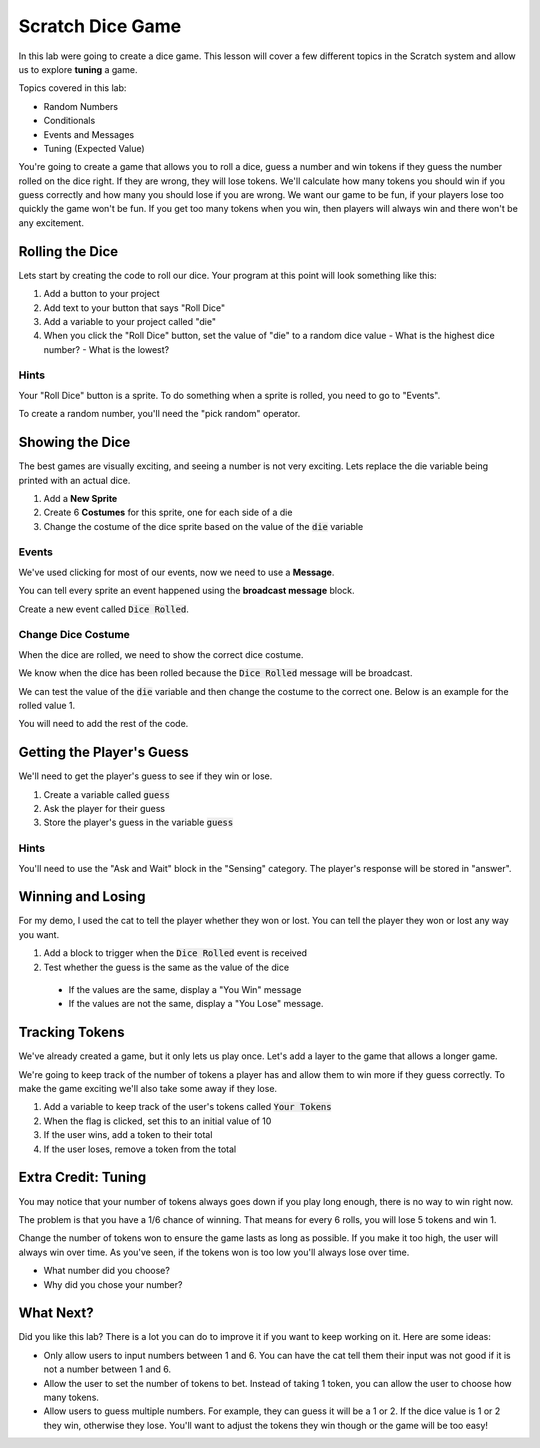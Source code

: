 
Scratch Dice Game
=================

In this lab were going to create a dice game. This lesson will cover a few different topics in the Scratch system and allow us to explore **tuning** a game.  

Topics covered in this lab: 

- Random Numbers
- Conditionals
- Events and Messages
- Tuning (Expected Value)

You're going to create a game that allows you to roll a dice, guess a number and win tokens if they guess the number rolled on the dice right. If they are wrong, they will lose tokens. We'll calculate how many tokens you should win if you guess correctly and how many you should lose if you are wrong. We want our game to be fun, if your players lose too quickly the game won't be fun. If you get too many tokens when you win, then players will always win and there won't be any excitement. 

Rolling the Dice
----------------

Lets start by creating the code to roll our dice. Your program at this point will look something like this: 

.. image:: roll-dice.png
    :align: center
    :scale: 70 %

1. Add a button to your project
2. Add text to your button that says "Roll Dice"
3. Add a variable to your project called "die"
4. When you click the "Roll Dice" button, set the value of "die" to a random dice value
   - What is the highest dice number?
   - What is the lowest? 

Hints
~~~~~

Your "Roll Dice" button is a sprite. To do something when a sprite is rolled, you need to go to "Events". 

To create a random number, you'll need the "pick random" operator. 

.. image:: random-operator.png
    :align: center
    :scale: 70 %


Showing the Dice
----------------

The best games are visually exciting, and seeing a number is not very exciting. Lets replace the die variable being printed with an actual dice. 

.. image:: roll-dice-graphical.png
    :align: center
    :scale: 70 %

1. Add a **New Sprite**
2. Create 6 **Costumes** for this sprite, one for each side of a die
3. Change the costume of the dice sprite based on the value of the :code:`die` variable

Events
~~~~~~

We've used clicking for most of our events, now we need to use a **Message**. 

You can tell every sprite an event happened using the **broadcast message** block. 

.. image:: dice-rolled-event.png
    :align: center

Create a new event called :code:`Dice Rolled`. 

Change Dice Costume
~~~~~~~~~~~~~~~~~~~

When the dice are rolled, we need to show the correct dice costume. 

We know when the dice has been rolled because the :code:`Dice Rolled` message will be broadcast. 

We can test the value of the :code:`die` variable and then change the costume to the correct one. Below is an example for the rolled value 1. 

.. image:: dice-graphic-costume.png
    :align: center

You will need to add the rest of the code. 

Getting the Player's Guess
--------------------------

We'll need to get the player's guess to see if they win or lose. 

1. Create a variable called :code:`guess`
2. Ask the player for their guess
3. Store the player's guess in the variable :code:`guess`

Hints
~~~~~

You'll need to use the "Ask and Wait" block in the "Sensing" category. The player's response will be stored in "answer".


Winning and Losing
------------------

For my demo, I used the cat to tell the player whether they won or lost. You can tell the player they won or lost any way you want. 

1. Add a block to trigger when the :code:`Dice Rolled` event is received
2. Test whether the guess is the same as the value of the dice
  - If the values are the same, display a "You Win" message
  - If the values are not the same, display a "You Lose" message.


Tracking Tokens
---------------

We've already created a game, but it only lets us play once. Let's add a layer to the game that allows a longer game. 

We're going to keep track of the number of tokens a player has and allow them to win more if they guess correctly. To make the game exciting we'll also take some away if they lose. 

.. image:: dice-token-tracking.png
    :align: center
    :scale: 70 %

1. Add a variable to keep track of the user's tokens called :code:`Your Tokens`
2. When the flag is clicked, set this to an initial value of 10
3. If the user wins, add a token to their total
4. If the user loses, remove a token from the total


Extra Credit: Tuning
--------------------

You may notice that your number of tokens always goes down if you play long enough, there is no way to win right now. 

The problem is that you have a 1/6 chance of winning. That means for every 6 rolls, you will lose 5 tokens and win 1. 

Change the number of tokens won to ensure the game lasts as long as possible. If you make it too high, the user will always win over time. As you've seen, if the tokens won is too low you'll always lose over time. 

- What number did you choose? 
- Why did you chose your number? 


What Next?
----------

Did you like this lab? There is a lot you can do to improve it if you want to keep working on it. Here are some ideas:

- Only allow users to input numbers between 1 and 6. You can have the cat tell them their input was not good if it is not a number between 1 and 6. 
- Allow the user to set the number of tokens to bet. Instead of taking 1 token, you can allow the user to choose how many tokens.
- Allow users to guess multiple numbers. For example, they can guess it will be a 1 or 2. If the dice value is 1 or 2 they win, otherwise they lose. You'll want to adjust the tokens they win though or the game will be too easy!
